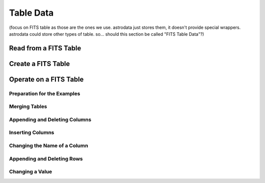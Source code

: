 .. tables.rst

.. _tables:

**********
Table Data
**********

(focus on FITS table as those are the ones we use.  astrodata just stores
them, it doesn't provide special wrappers.  astrodata could store other
types of table.   so... should this section be called "FITS Table Data"?)

Read from a FITS Table
======================

Create a FITS Table
===================

Operate on a FITS Table
=======================

Preparation for the Examples
----------------------------

Merging Tables
--------------

Appending and Deleting Columns
------------------------------

Inserting Columns
-----------------

Changing the Name of a Column
-----------------------------

Appending and Deleting Rows
---------------------------

Changing a Value
----------------
